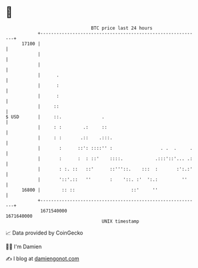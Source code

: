* 👋

#+begin_example
                                   BTC price last 24 hours                    
               +------------------------------------------------------------+ 
         17100 |                                                            | 
               |                                                            | 
               |                                                            | 
               |      .                                                     | 
               |      :                                                     | 
               |      :                                                     | 
               |     ::                                                     | 
   $ USD       |     ::.               .                                    | 
               |     : :        .:     ::                                   | 
               |     : :       .::    .:::.                                 | 
               |       :      ::': ::::'' :                  . .  .     .   | 
               |       :      :  : ::'    ::::.            .:::'::'... .:   | 
               |       : :. ::   ::'      ::'''::.    :::  :       :':.:'   | 
               |       '::'.::   ''       :    '::. :'  ':.:         ''     | 
         16800 |        :: ::                     ::'     ''                | 
               +------------------------------------------------------------+ 
                1671540000                                        1671640000  
                                       UNIX timestamp                         
#+end_example
📈 Data provided by CoinGecko

🧑‍💻 I'm Damien

✍️ I blog at [[https://www.damiengonot.com][damiengonot.com]]
